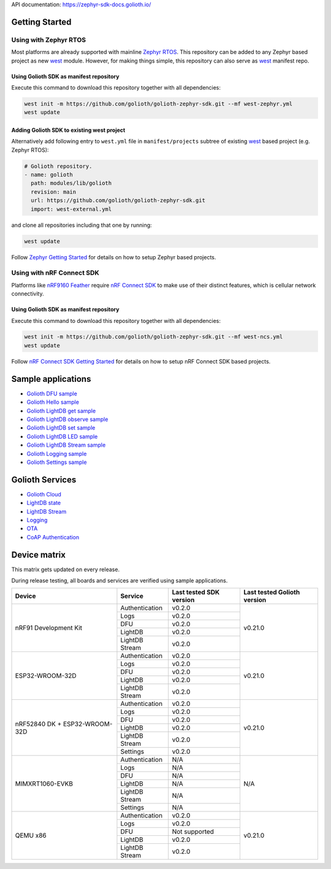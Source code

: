 API documentation: https://zephyr-sdk-docs.golioth.io/

Getting Started
***************

Using with Zephyr RTOS
======================

Most platforms are already supported with mainline `Zephyr RTOS`_. This
repository can be added to any Zephyr based project as new `west`_ module.
However, for making things simple, this repository can also serve as `west`_
manifest repo.

Using Golioth SDK as manifest repository
----------------------------------------

Execute this command to download this repository together with all dependencies:

.. code-block:: console

   west init -m https://github.com/golioth/golioth-zephyr-sdk.git --mf west-zephyr.yml
   west update

Adding Golioth SDK to existing west project
-------------------------------------------

Alternatively add following entry to ``west.yml`` file in ``manifest/projects``
subtree of existing `west`_ based project (e.g. Zephyr RTOS):

.. code-block:: yaml

    # Golioth repository.
    - name: golioth
      path: modules/lib/golioth
      revision: main
      url: https://github.com/golioth/golioth-zephyr-sdk.git
      import: west-external.yml

and clone all repositories including that one by running:

.. code-block:: console

   west update

Follow `Zephyr Getting Started`_ for details on how to setup Zephyr based
projects.

Using with nRF Connect SDK
==========================

Platforms like `nRF9160 Feather`_ require `nRF Connect SDK`_ to make use of
their distinct features, which is cellular network connectivity.

Using Golioth SDK as manifest repository
----------------------------------------

Execute this command to download this repository together with all dependencies:

.. code-block:: console

   west init -m https://github.com/golioth/golioth-zephyr-sdk.git --mf west-ncs.yml
   west update

Follow `nRF Connect SDK Getting Started`_ for details on how to setup nRF
Connect SDK based projects.

Sample applications
*******************

- `Golioth DFU sample`_
- `Golioth Hello sample`_
- `Golioth LightDB get sample`_
- `Golioth LightDB observe sample`_
- `Golioth LightDB set sample`_
- `Golioth LightDB LED sample`_
- `Golioth LightDB Stream sample`_
- `Golioth Logging sample`_
- `Golioth Settings sample`_

Golioth Services
****************

- `Golioth Cloud`_
- `LightDB state`_
- `LightDB Stream`_
- `Logging`_
- `OTA`_
- `CoAP Authentication`_

Device matrix
*************

This matrix gets updated on every release.

During release testing, all boards and services are verified using sample applications.

+------------------+--------------+-------------+----------+
|Device            |Service       |Last tested  |Last      |
|                  |              |SDK version  |tested    |
|                  |              |             |Golioth   |
|                  |              |             |version   |
+==================+==============+=============+==========+
|nRF91 Development |Authentication|v0.2.0       |v0.21.0   |
|Kit               +--------------+-------------+          |
|                  |Logs          |v0.2.0       |          |
|                  +--------------+-------------+          |
|                  |DFU           |v0.2.0       |          |
|                  +--------------+-------------+          |
|                  |LightDB       |v0.2.0       |          |
|                  +--------------+-------------+          |
|                  |LightDB Stream|v0.2.0       |          |
+------------------+--------------+-------------+----------+
|ESP32-WROOM-32D   |Authentication|v0.2.0       |v0.21.0   |
|                  +--------------+-------------+          |
|                  |Logs          |v0.2.0       |          |
|                  +--------------+-------------+          |
|                  |DFU           |v0.2.0       |          |
|                  +--------------+-------------+          |
|                  |LightDB       |v0.2.0       |          |
|                  +--------------+-------------+          |
|                  |LightDB Stream|v0.2.0       |          |
+------------------+--------------+-------------+----------+
|nRF52840 DK +     |Authentication|v0.2.0       |v0.21.0   |
|ESP32-WROOM-32D   +--------------+-------------+          |
|                  |Logs          |v0.2.0       |          |
|                  +--------------+-------------+          |
|                  |DFU           |v0.2.0       |          |
|                  +--------------+-------------+          |
|                  |LightDB       |v0.2.0       |          |
|                  +--------------+-------------+          |
|                  |LightDB Stream|v0.2.0       |          |
|                  +--------------+-------------+          |
|                  |Settings      |v0.2.0       |          |
+------------------+--------------+-------------+----------+
|MIMXRT1060-EVKB   |Authentication|N/A          |N/A       |
|                  +--------------+-------------+          |
|                  |Logs          |N/A          |          |
|                  +--------------+-------------+          |
|                  |DFU           |N/A          |          |
|                  +--------------+-------------+          |
|                  |LightDB       |N/A          |          |
|                  +--------------+-------------+          |
|                  |LightDB Stream|N/A          |          |
|                  +--------------+-------------+          |
|                  |Settings      |N/A          |          |
+------------------+--------------+-------------+----------+
|QEMU x86          |Authentication|v0.2.0       |v0.21.0   |
|                  +--------------+-------------+          |
|                  |Logs          |v0.2.0       |          |
|                  +--------------+-------------+          |
|                  |DFU           |Not supported|          |
|                  +--------------+-------------+          |
|                  |LightDB       |v0.2.0       |          |
|                  +--------------+-------------+          |
|                  |LightDB Stream|v0.2.0       |          |
+------------------+--------------+-------------+----------+

.. _Zephyr RTOS: https://www.zephyrproject.org/
.. _west: https://docs.zephyrproject.org/3.0.0/guides/west/index.html
.. _Zephyr Getting Started: https://docs.zephyrproject.org/3.0.0/getting_started/index.html
.. _nRF Connect SDK: https://www.nordicsemi.com/Software-and-tools/Software/nRF-Connect-SDK
.. _nRF Connect SDK Getting Started: https://developer.nordicsemi.com/nRF_Connect_SDK/doc/latest/nrf/gs_installing.html
.. _nRF9160 Feather: https://www.jaredwolff.com/store/nrf9160-feather/
.. _Golioth DFU sample: samples/dfu/README.rst
.. _Golioth Hello sample: samples/hello/README.rst
.. _Golioth LightDB get sample: samples/lightdb/get/README.rst
.. _Golioth LightDB observe sample: samples/lightdb/observe/README.rst
.. _Golioth LightDB set sample: samples/lightdb/set/README.rst
.. _Golioth LightDB LED sample: samples/lightdb_led/README.rst
.. _Golioth LightDB Stream sample: samples/lightdb_stream/README.rst
.. _Golioth Logging sample: samples/logging/README.rst
.. _Golioth Settings sample: samples/settings/README.rst

.. _Golioth Cloud: https://docs.golioth.io/cloud
.. _LightDB state: https://docs.golioth.io/reference/protocols/coap/lightdb
.. _LightDB Stream: https://docs.golioth.io/reference/protocols/coap/lightdb-stream
.. _Logging: https://docs.golioth.io/reference/protocols/coap/logging
.. _OTA: https://docs.golioth.io/reference/protocols/coap/ota
.. _CoAP Authentication: https://docs.golioth.io/reference/protocols/coap/auth
